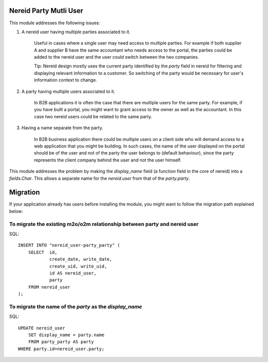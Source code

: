 Nereid Party Mutli User
=======================

This module addresses the following issues:

1. A nereid user having multiple parties associated to it.

    Useful in cases where a single user may need access to multiple
    parties. For example if both supplier A and supplier B have the same
    accountant who needs access to the portal, the parties could be added
    to the nereid user and the user could switch between the two
    companies.

    Tip: Nereid design mostly uses the current party identified by the
    `party` field in nereid for filtering and displaying relevant
    information to a customer. So switching of the party would be
    necessary for user's information context to change.

2. A party having multiple users associated to it.

    In B2B applications it is often the case that there are multiple users
    for the same party. For example, if you have built a portal, you might
    want to grant access to the owner as well as the accountant. In this
    case two nereid users could be related to the same party.

3. Having a name separate from the party.

    In B2B business application there could be multiple users on a client side
    who will demand access to a web application that you might be building. In
    such cases, the name of the user displayed on the portal should be of the
    user and not of the party the user belongs to (default behaviour), since
    the party represents the client company behind the user and not the user
    himself.

This module addresses the problem by making the `display_name` field (a
function field in the core of nereid) into a `fields.Char`. This allows
a separate name for the `nereid.user` from that of the `party.party`.

Migration
=========

If your application already has users before installing the module, you
might want to follow the migration path explained below:


To migrate the existing m2o/o2m relationship between party and nereid user
--------------------------------------------------------------------------

SQL::

    INSERT INTO "nereid_user-party_party" (
        SELECT  id,
                create_date, write_date,
                create_uid, write_uid,
                id AS nereid_user,
                party
        FROM nereid_user
    );

To migrate the name of the `party` as the `display_name`
--------------------------------------------------------

SQL::

    UPDATE nereid_user
        SET display_name = party.name
        FROM party_party AS party
    WHERE party.id=nereid_user.party;
